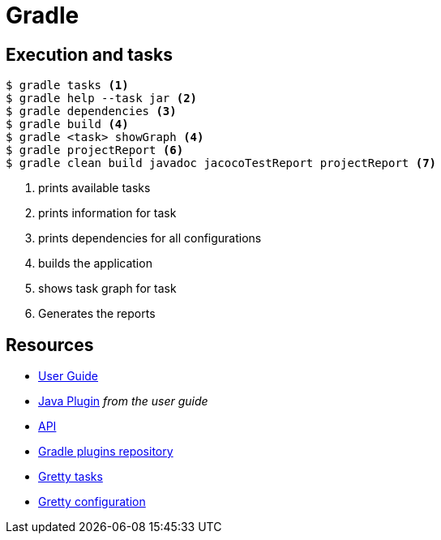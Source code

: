 = Gradle

== Execution and tasks

[code,bash]
----
$ gradle tasks <1>
$ gradle help --task jar <2>
$ gradle dependencies <3>
$ gradle build <4>
$ gradle <task> showGraph <4>
$ gradle projectReport <6>
$ gradle clean build javadoc jacocoTestReport projectReport <7>
----
<1> prints available tasks
<2> prints information for task
<3> prints dependencies for all configurations
<4> builds the application
<5> shows task graph for task
<6> Generates the reports

== Resources
- https://docs.gradle.org/4.3.1/userguide/userguide.html[User Guide]
- https://docs.gradle.org/4.3.1/userguide/java_plugin.html[Java Plugin] _from the user guide_
- https://docs.gradle.org/4.3.1/javadoc/[API]
- https://plugins.gradle.org[Gradle plugins repository]
- http://akhikhl.github.io/gretty-doc/Gretty-tasks[Gretty tasks]
- http://akhikhl.github.io/gretty-doc/Gretty-configuration.html[Gretty configuration]
